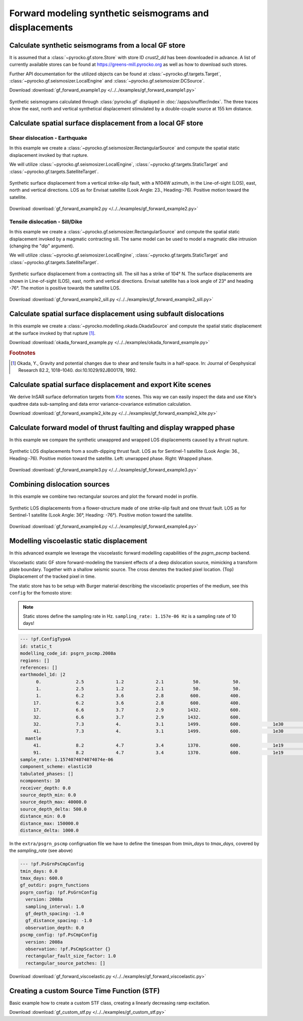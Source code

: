 Forward modeling synthetic seismograms and displacements
========================================================

Calculate synthetic seismograms from a local GF store
-----------------------------------------------------

.. highlight:: python

It is assumed that a :class:`~pyrocko.gf.store.Store` with store ID *crust2_dd* has been downloaded in advance. A list of currently available stores can be found at https://greens-mill.pyrocko.org as well as how to download such stores.

Further API documentation for the utilized objects can be found at :class:`~pyrocko.gf.targets.Target`, :class:`~pyrocko.gf.seismosizer.LocalEngine` and :class:`~pyrocko.gf.seismosizer.DCSource`.

Download :download:`gf_forward_example1.py </../../examples/gf_forward_example1.py>`

.. literalinclude :: /../../examples/gf_forward_example1.py
    :language: python

.. figure :: /static/gf_synthetic.png
    :align: center
    :width: 90%
    :alt: Synthetic seismograms calculated through pyrocko.gf

    Synthetic seismograms calculated through :class:`pyrocko.gf` displayed in :doc:`/apps/snuffler/index`. The three traces show the east, north and vertical synthetical displacement stimulated by a double-couple source at 155 km distance.


Calculate spatial surface displacement from a local GF store
------------------------------------------------------------
Shear dislocation - Earthquake
^^^^^^^^^^^^^^^^^^^^^^^^^^^^^^

In this example we create a :class:`~pyrocko.gf.seismosizer.RectangularSource` and compute the spatial static displacement invoked by that rupture.

We will utilize :class:`~pyrocko.gf.seismosizer.LocalEngine`, :class:`~pyrocko.gf.targets.StaticTarget` and :class:`~pyrocko.gf.targets.SatelliteTarget`.

.. figure:: /static/gf_static_displacement.png
    :align: center
    :width: 90%
    :alt: Static displacement from a strike-slip fault calculated through Pyrocko

    Synthetic surface displacement from a vertical strike-slip fault, with a N104W azimuth, in the Line-of-sight (LOS), east, north and vertical directions. LOS as for Envisat satellite (Look Angle: 23., Heading:-76). Positive motion toward the satellite.

Download :download:`gf_forward_example2.py </../../examples/gf_forward_example2.py>`

.. literalinclude :: /../../examples/gf_forward_example2.py
    :language: python


Tensile dislocation - Sill/Dike
^^^^^^^^^^^^^^^^^^^^^^^^^^^^^^^

In this example we create a :class:`~pyrocko.gf.seismosizer.RectangularSource` and compute the spatial static displacement invoked by a
magmatic contracting sill. The same model can be used to model a magmatic dike intrusion (changing the "dip" argument).

We will utilize :class:`~pyrocko.gf.seismosizer.LocalEngine`, :class:`~pyrocko.gf.targets.StaticTarget` and :class:`~pyrocko.gf.targets.SatelliteTarget`.

.. figure:: /static/gf_static_displacement_sill.png
    :align: center
    :width: 90%
    :alt: Static displacement from a contracting sill calculated through pyrocko

    Synthetic surface displacement from a contracting sill. The sill has a strike of 104° N. The surface displacements are shown in Line-of-sight (LOS), east, north and vertical directions. Envisat satellite has a look angle of 23° and heading -76°. The motion is positive towards the satellite LOS.

Download :download:`gf_forward_example2_sill.py </../../examples/gf_forward_example2_sill.py>`

.. literalinclude :: /../../examples/gf_forward_example2_sill.py
    :language: python


Calculate spatial surface displacement using subfault dislocations
------------------------------------------------------------------

In this example we create a :class:`~pyrocko.modelling.okada.OkadaSource` and compute the spatial static displacement at the surface invoked by that rupture [#f1]_.

Download :download:`okada_forward_example.py </../../examples/okada_forward_example.py>`

.. literalinclude :: /../../examples/okada_forward_example.py
    :language: python

.. rubric:: Footnotes

.. [#f1] Okada, Y., Gravity and potential changes due to shear and tensile faults in a half-space. In: Journal of Geophysical Research 82.2, 1018–1040. doi:10.1029/92JB00178, 1992.


Calculate spatial surface displacement and export Kite scenes
-------------------------------------------------------------

We derive InSAR surface deformation targets from `Kite <https://pyrocko.org/docs/kite>`_ scenes. This way we can easily inspect the data and use Kite's quadtree data sub-sampling and data error variance-covariance estimation calculation.

Download :download:`gf_forward_example2_kite.py </../../examples/gf_forward_example2_kite.py>`

.. literalinclude :: /../../examples/gf_forward_example2_kite.py
    :language: python


Calculate forward model of thrust faulting and display wrapped phase
--------------------------------------------------------------------

In this example we compare the synthetic unwappred and wrapped LOS displacements caused by a thrust rupture.

.. figure:: /static/gf_static_wrapper.png
    :align: center
    :width: 90%
    :alt: Static displacement from a thrust fault calculated through Pyrocko

    Synthetic LOS displacements from a south-dipping thrust fault. LOS as for Sentinel-1 satellite (Look Angle: 36., Heading:-76). Positive motion toward the satellite. Left: unwrapped phase. Right: Wrapped phase.


Download :download:`gf_forward_example3.py </../../examples/gf_forward_example3.py>`

.. literalinclude :: /../../examples/gf_forward_example3.py
    :language: python


Combining dislocation sources 
-----------------------------

In this example we combine two rectangular sources and plot the forward model in profile.

.. figure:: /static/gf_static_several.png
    :align: center
    :width: 90%

    Synthetic LOS displacements from a flower-structure made of one strike-slip fault and one thrust fault. LOS as for Sentinel-1 satellite (Look Angle: 36°, Heading: -76°). Positive motion toward the satellite.

Download :download:`gf_forward_example4.py </../../examples/gf_forward_example4.py>`

.. literalinclude :: /../../examples/gf_forward_example4.py
    :language: python


Modelling viscoelastic static displacement
------------------------------------------

In this advanced example we leverage the viscoelastic forward modelling capabilities of the `psgrn_pscmp` backend.

.. raw:: html

    <video style="width: 80%; margin: auto" controls>
        <source src="https://pyrocko.org/media/gf-viscoelastic-response.mp4" type="video/mp4">
        Your browser does not support the video tag.
    </video>

Viscoelastic static GF store forward-modeling the transient effects of a deep dislocation source, mimicking a transform plate boundary. Together with a shallow seismic source. The cross denotes the tracked pixel location. (Top) Displacement of the tracked pixel in time.

The static store has to be setup with Burger material describing the viscoelastic properties of the medium, see this ``config`` for the fomosto store:

.. note ::

    Static stores define the sampling rate in Hz.
    ``sampling_rate: 1.157e-06 Hz`` is a sampling rate of 10 days!

.. code-block:: yaml

    --- !pf.ConfigTypeA
    id: static_t
    modelling_code_id: psgrn_pscmp.2008a
    regions: []
    references: []
    earthmodel_1d: |2
          0.             2.5            1.2            2.1           50.            50.
          1.             2.5            1.2            2.1           50.            50.
          1.             6.2            3.6            2.8          600.           400.
         17.             6.2            3.6            2.8          600.           400.
         17.             6.6            3.7            2.9         1432.           600.
         32.             6.6            3.7            2.9         1432.           600.
         32.             7.3            4.             3.1         1499.           600.            1e30            1e20           1.
         41.             7.3            4.             3.1         1499.           600.            1e30            1e20           1.
      mantle
         41.             8.2            4.7            3.4         1370.           600.            1e19            5e17           1.
         91.             8.2            4.7            3.4         1370.           600.            1e19            5e17           1.
    sample_rate: 1.1574074074074074e-06
    component_scheme: elastic10
    tabulated_phases: []
    ncomponents: 10
    receiver_depth: 0.0
    source_depth_min: 0.0
    source_depth_max: 40000.0
    source_depth_delta: 500.0
    distance_min: 0.0
    distance_max: 150000.0
    distance_delta: 1000.0


In the ``extra/psgrn_pscmp`` configruation file we have to define the timespan from `tmin_days` to `tmax_days`, covered by the `sampling_rate` (see above)

.. code-block:: yaml

    --- !pf.PsGrnPsCmpConfig
    tmin_days: 0.0
    tmax_days: 600.0
    gf_outdir: psgrn_functions
    psgrn_config: !pf.PsGrnConfig
      version: 2008a
      sampling_interval: 1.0
      gf_depth_spacing: -1.0
      gf_distance_spacing: -1.0
      observation_depth: 0.0
    pscmp_config: !pf.PsCmpConfig
      version: 2008a
      observation: !pf.PsCmpScatter {}
      rectangular_fault_size_factor: 1.0
      rectangular_source_patches: []


Download :download:`gf_forward_viscoelastic.py </../../examples/gf_forward_viscoelastic.py>`

.. literalinclude :: /../../examples/gf_forward_viscoelastic.py
    :language: python

Creating a custom Source Time Function (STF)
--------------------------------------------

Basic example how to create a custom STF class, creating a linearly decreasing ramp excitation.

Download :download:`gf_custom_stf.py </../../examples/gf_custom_stf.py>`

.. literalinclude :: /../../examples/gf_custom_stf.py
    :language: python
